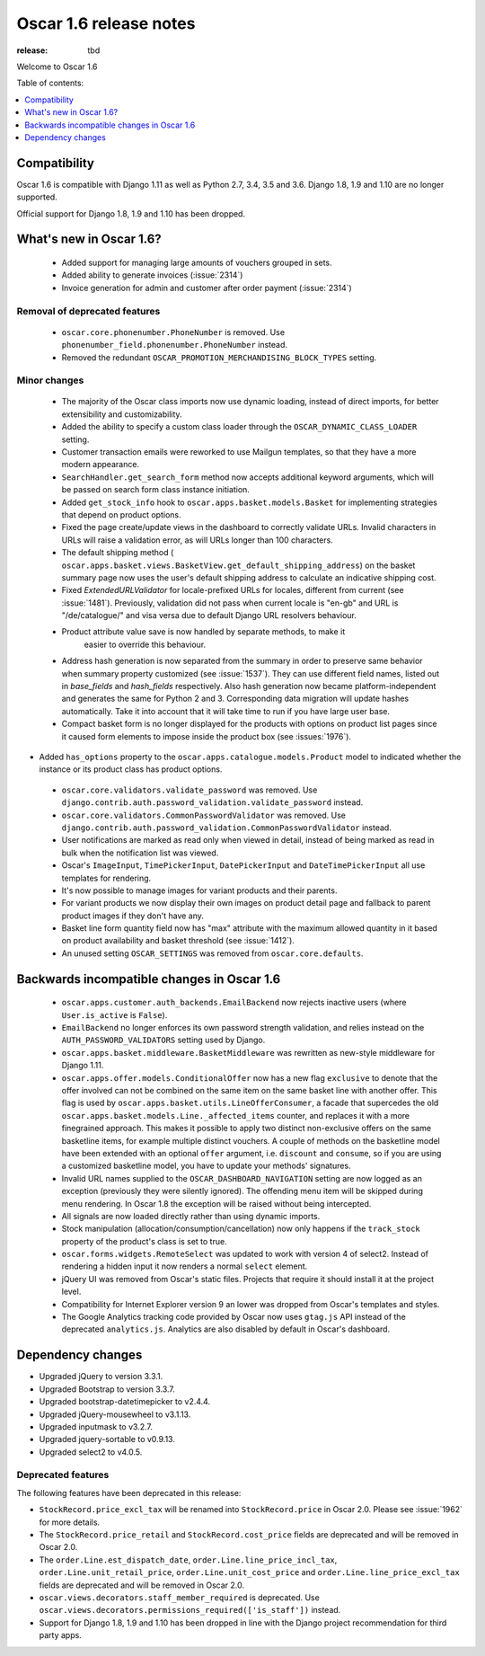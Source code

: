 =======================
Oscar 1.6 release notes
=======================

:release: tbd

Welcome to Oscar 1.6


Table of contents:

.. contents::
    :local:
    :depth: 1


.. _compatibility_of_1.6:

Compatibility
-------------

Oscar 1.6 is compatible with Django 1.11 as well as Python 2.7, 3.4,
3.5 and 3.6. Django 1.8, 1.9 and 1.10 are no longer supported.

Official support for Django 1.8, 1.9 and 1.10 has been dropped.

.. _new_in_1.6:

What's new in Oscar 1.6?
------------------------
 - Added support for managing large amounts of vouchers grouped in sets.
 - Added ability to generate invoices (:issue:`2314`)
 - Invoice generation for admin and customer after order payment (:issue:`2314`)

Removal of deprecated features
~~~~~~~~~~~~~~~~~~~~~~~~~~~~~~

 - ``oscar.core.phonenumber.PhoneNumber`` is removed.
   Use ``phonenumber_field.phonenumber.PhoneNumber`` instead.

 - Removed the redundant ``OSCAR_PROMOTION_MERCHANDISING_BLOCK_TYPES`` setting.

Minor changes
~~~~~~~~~~~~~
 - The majority of the Oscar class imports now use dynamic loading, instead of
   direct imports, for better extensibility and customizability.

 - Added the ability to specify a custom class loader through the
   ``OSCAR_DYNAMIC_CLASS_LOADER`` setting.

 - Customer transaction emails were reworked to use Mailgun templates, so that
   they have a more modern appearance.

 - ``SearchHandler.get_search_form`` method now accepts additional
   keyword arguments, which will be passed on search form class instance
   initiation.

 - Added ``get_stock_info`` hook to ``oscar.apps.basket.models.Basket``  for
   implementing strategies that depend on product options.

 - Fixed the page create/update views in the dashboard to correctly validate
   URLs. Invalid characters in URLs will raise a validation error, as will
   URLs longer than 100 characters.

 - The default shipping method
   ( ``oscar.apps.basket.views.BasketView.get_default_shipping_address``)
   on the basket summary page now uses the user's default shipping address to
   calculate an indicative shipping cost.

 - Fixed `ExtendedURLValidator` for locale-prefixed URLs for locales, different
   from current (see :issue:`1481`). Previously, validation did not pass when
   current locale is "en-gb" and URL is "/de/catalogue/" and visa versa due to
   default Django URL resolvers behaviour.

 - Product attribute value save is now handled by separate methods, to make it
     easier to override this behaviour.

 - Address hash generation is now separated from the summary in order to
   preserve same behavior when summary property customized (see :issue:`1537`).
   They can use different field names, listed out in `base_fields` and
   `hash_fields` respectively. Also hash generation now became
   platform-independent and generates the same for Python 2 and 3.
   Corresponding data migration will update hashes automatically. Take it into
   account that it will take time to run if you have large user base.

 - Compact basket form is no longer displayed for the products with options
   on product list pages since it caused form elements to impose inside the
   product box (see :issues:`1976`).

- Added ``has_options`` property to the
  ``oscar.apps.catalogue.models.Product`` model to indicated whether the
  instance or its product class has product options.

 - ``oscar.core.validators.validate_password`` was removed.
   Use ``django.contrib.auth.password_validation.validate_password`` instead.

 - ``oscar.core.validators.CommonPasswordValidator`` was removed. Use ``django.contrib.auth.password_validation.CommonPasswordValidator`` instead.

 - User notifications are marked as read only when viewed in detail, instead of
   being marked as read in bulk when the notification list was viewed.

 - Oscar's ``ImageInput``, ``TimePickerInput``, ``DatePickerInput`` and
   ``DateTimePickerInput`` all use templates for rendering.

 - It's now possible to manage images for variant products and their parents.

 - For variant products we now display their own images on product detail page
   and fallback to parent product images if they don't have any.

 - Basket line form quantity field now has "max" attribute with the maximum
   allowed quantity in it based on product availability and basket threshold
   (see :issue:`1412`).

 - An unused setting ``OSCAR_SETTINGS`` was removed from ``oscar.core.defaults``.   

.. _incompatible_in_1.6:

Backwards incompatible changes in Oscar 1.6
-------------------------------------------

 - ``oscar.apps.customer.auth_backends.EmailBackend`` now rejects inactive users
   (where ``User.is_active`` is ``False``).

 - ``EmailBackend`` no longer enforces its own password strength validation,
   and relies instead on the ``AUTH_PASSWORD_VALIDATORS`` setting used by Django.

 - ``oscar.apps.basket.middleware.BasketMiddleware`` was rewritten as new-style
   middleware for Django 1.11.

 - ``oscar.apps.offer.models.ConditionalOffer`` now has a new flag
   ``exclusive`` to denote that the offer involved can not be combined on the
   same item on the same basket line with another offer.
   This flag is used by ``oscar.apps.basket.utils.LineOfferConsumer``, a facade
   that supercedes the old ``oscar.apps.basket.models.Line._affected_items`` counter,
   and replaces it with a more finegrained approach. This makes it possible to apply
   two distinct non-exclusive offers on the same basketline items, for example
   multiple distinct vouchers.
   A couple of methods on the basketline model have been extended with an
   optional ``offer`` argument, i.e. ``discount`` and ``consume``, so if you
   are using a customized basketline model, you have to update your methods'
   signatures.

 - Invalid URL names supplied to the ``OSCAR_DASHBOARD_NAVIGATION`` setting
   are now logged as an exception (previously they were silently ignored).
   The offending menu item will be skipped during menu rendering.
   In Oscar 1.8 the exception will be raised without being intercepted.

 - All signals are now loaded directly rather than using dynamic imports.

 - Stock manipulation (allocation/consumption/cancellation) now only happens if
   the ``track_stock`` property of the product's class is set to true.

 - ``oscar.forms.widgets.RemoteSelect`` was updated to work with version 4 of
   select2. Instead of rendering a hidden input it now renders a normal
   ``select`` element.

 - jQuery UI was removed from Oscar's static files. Projects that require it
   should install it at the project level.

 - Compatibility for Internet Explorer version 9 an lower was dropped from Oscar's
   templates and styles.

 - The Google Analytics tracking code provided by Oscar now uses ``gtag.js`` API
   instead of the deprecated ``analytics.js``. Analytics are also disabled by
   default in Oscar's dashboard.

Dependency changes
------------------

- Upgraded jQuery to version 3.3.1.

- Upgraded Bootstrap to version 3.3.7.

- Upgraded bootstrap-datetimepicker to v2.4.4.

- Upgraded jQuery-mousewheel to v3.1.13.

- Upgraded inputmask to v3.2.7.

- Upgraded jquery-sortable to v0.9.13.

- Upgraded select2 to v4.0.5.

.. _deprecated_features_in_1.6:

Deprecated features
~~~~~~~~~~~~~~~~~~~

The following features have been deprecated in this release:

- ``StockRecord.price_excl_tax`` will be renamed into ``StockRecord.price`` in
  Oscar 2.0. Please see :issue:`1962` for more details.

- The ``StockRecord.price_retail`` and ``StockRecord.cost_price`` fields are
  deprecated and will be removed in Oscar 2.0.

- The ``order.Line.est_dispatch_date``,  ``order.Line.line_price_incl_tax``,
  ``order.Line.unit_retail_price``, ``order.Line.unit_cost_price`` and
  ``order.Line.line_price_excl_tax`` fields are deprecated and will be removed
  in Oscar 2.0.

- ``oscar.views.decorators.staff_member_required`` is deprecated. Use
  ``oscar.views.decorators.permissions_required(['is_staff'])`` instead.

- Support for Django 1.8, 1.9 and 1.10 has been dropped in line with the
  Django project recommendation for third party apps.
